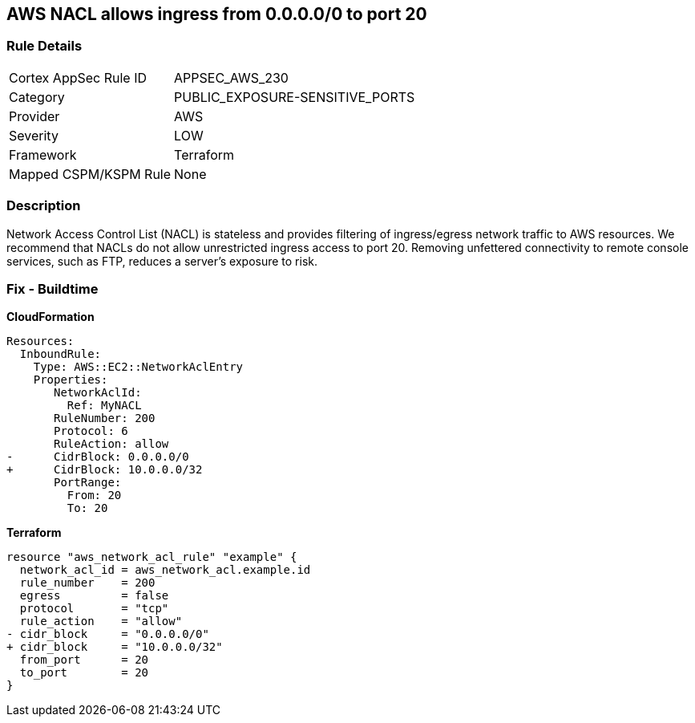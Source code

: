 == AWS NACL allows ingress from 0.0.0.0/0 to port 20


=== Rule Details

[cols="1,3"]
|===
|Cortex AppSec Rule ID |APPSEC_AWS_230
|Category |PUBLIC_EXPOSURE-SENSITIVE_PORTS
|Provider |AWS
|Severity |LOW
|Framework |Terraform
|Mapped CSPM/KSPM Rule |None
|===


=== Description 


Network Access Control List (NACL) is stateless and provides filtering of ingress/egress network traffic to AWS resources.
We recommend that NACLs do not allow unrestricted ingress access to port 20.
Removing unfettered connectivity to remote console services, such as FTP, reduces a server's exposure to risk.

=== Fix - Buildtime


*CloudFormation* 




[source,yaml]
----
Resources:  
  InboundRule:
    Type: AWS::EC2::NetworkAclEntry
    Properties:
       NetworkAclId:
         Ref: MyNACL
       RuleNumber: 200
       Protocol: 6
       RuleAction: allow
-      CidrBlock: 0.0.0.0/0
+      CidrBlock: 10.0.0.0/32
       PortRange:
         From: 20
         To: 20
----


*Terraform* 




[source,go]
----
resource "aws_network_acl_rule" "example" {
  network_acl_id = aws_network_acl.example.id
  rule_number    = 200
  egress         = false
  protocol       = "tcp"
  rule_action    = "allow"
- cidr_block     = "0.0.0.0/0"
+ cidr_block     = "10.0.0.0/32"
  from_port      = 20
  to_port        = 20
}
----
